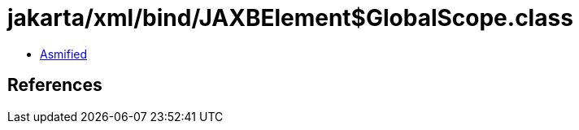= jakarta/xml/bind/JAXBElement$GlobalScope.class

 - link:JAXBElement$GlobalScope-asmified.java[Asmified]

== References


